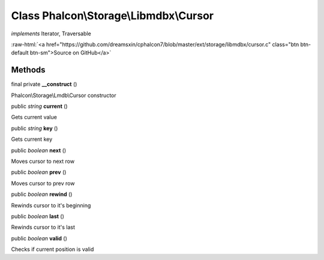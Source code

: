 Class **Phalcon\\Storage\\Libmdbx\\Cursor**
===========================================

*implements* Iterator, Traversable

.. role:: raw-html(raw)
   :format: html

:raw-html:`<a href="https://github.com/dreamsxin/cphalcon7/blob/master/ext/storage/libmdbx/cursor.c" class="btn btn-default btn-sm">Source on GitHub</a>`




Methods
-------

final private  **__construct** ()

Phalcon\\Storage\\Lmdb\\Cursor constructor



public *string*  **current** ()

Gets current value



public *string*  **key** ()

Gets current key



public *boolean*  **next** ()

Moves cursor to next row



public *boolean*  **prev** ()

Moves cursor to prev row



public *boolean*  **rewind** ()

Rewinds cursor to it's beginning



public *boolean*  **last** ()

Rewinds cursor to it's last



public *boolean*  **valid** ()

Checks if current position is valid



